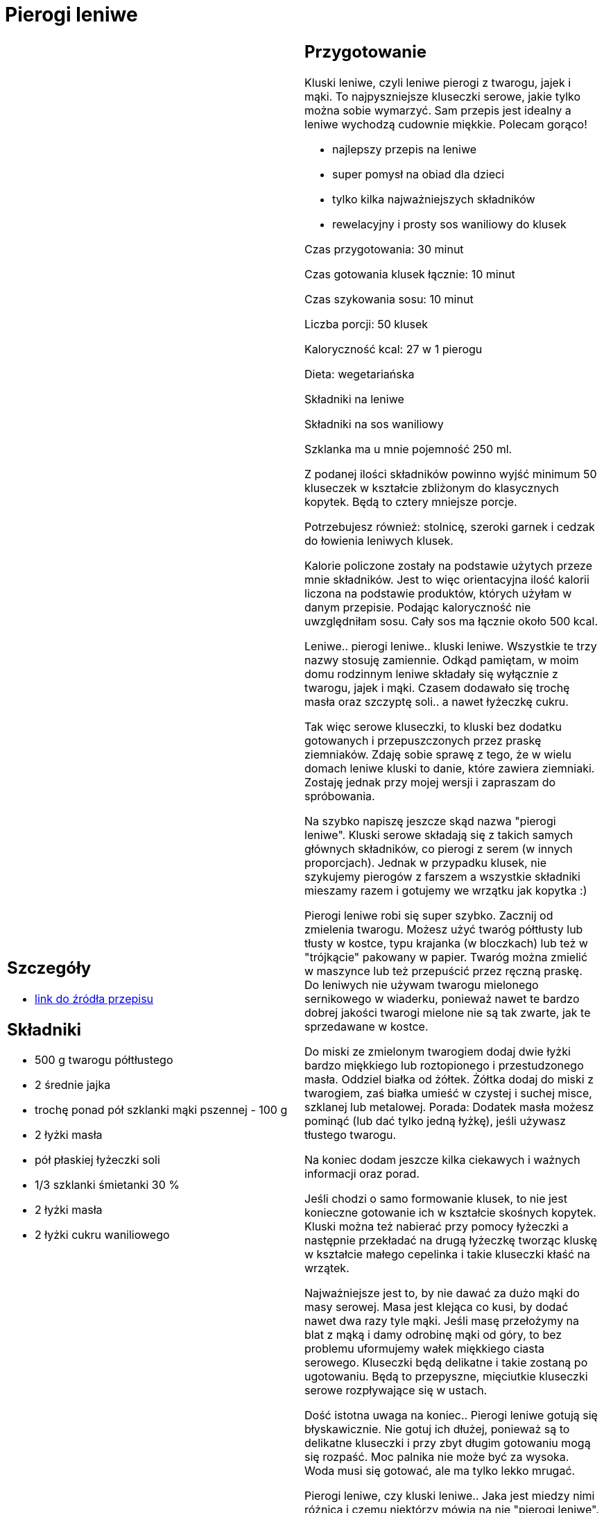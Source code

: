 = Pierogi leniwe

[cols=".<a,.<a"]
[frame=none]
[grid=none]
|===
|
== Szczegóły
* https://aniagotuje.pl/przepis/kluski-leniwe[link do źródła przepisu]

== Składniki
* 500 g twarogu półtłustego
* 2 średnie jajka
* trochę ponad pół szklanki mąki pszennej - 100 g
* 2 łyżki masła
* pół płaskiej łyżeczki soli
* 1/3 szklanki śmietanki 30 %
* 2 łyżki masła
* 2 łyżki cukru waniliowego


|
== Przygotowanie
Kluski leniwe, czyli leniwe pierogi z twarogu, jajek i mąki. To najpyszniejsze kluseczki serowe, jakie tylko można sobie wymarzyć. Sam przepis jest idealny a leniwe wychodzą cudownie miękkie. Polecam gorąco!

- najlepszy przepis na leniwe

- super pomysł na obiad dla dzieci

- tylko kilka najważniejszych składników

- rewelacyjny i prosty sos waniliowy do klusek

Czas przygotowania: 30 minut

Czas gotowania klusek łącznie: 10 minut

Czas szykowania sosu: 10 minut

Liczba porcji: 50 klusek





Kaloryczność kcal: 27 w 1 pierogu

Dieta: wegetariańska

Składniki na leniwe

Składniki na sos waniliowy

Szklanka ma u mnie pojemność 250 ml.

Z podanej ilości składników powinno wyjść minimum 50 kluseczek w kształcie zbliżonym do klasycznych kopytek. Będą to cztery mniejsze porcje.

Potrzebujesz również: stolnicę, szeroki garnek i cedzak do łowienia leniwych klusek.

Kalorie policzone zostały na podstawie użytych przeze mnie składników. Jest to więc orientacyjna ilość kalorii liczona na podstawie produktów, których użyłam w danym przepisie. Podając kaloryczność nie uwzględniłam sosu. Cały sos ma łącznie około 500 kcal.

Leniwe.. pierogi leniwe.. kluski leniwe. Wszystkie te trzy nazwy stosuję zamiennie. Odkąd pamiętam, w moim domu rodzinnym leniwe składały się wyłącznie z twarogu, jajek i mąki. Czasem dodawało się trochę masła oraz szczyptę soli.. a nawet łyżeczkę cukru.

Tak więc serowe kluseczki, to kluski bez dodatku gotowanych i przepuszczonych przez praskę ziemniaków. Zdaję sobie sprawę z tego, że w wielu domach leniwe kluski to danie, które zawiera ziemniaki. Zostaję jednak przy mojej wersji i zapraszam do spróbowania.

Na szybko napiszę jeszcze skąd nazwa "pierogi leniwe". Kluski serowe składają się z takich samych głównych składników, co pierogi z serem (w innych proporcjach). Jednak w przypadku klusek, nie szykujemy pierogów z farszem a wszystkie składniki mieszamy razem i gotujemy we wrzątku jak kopytka :)

Pierogi leniwe robi się super szybko. Zacznij od zmielenia twarogu. Możesz użyć twaróg półtłusty lub tłusty w kostce, typu krajanka (w bloczkach) lub też w "trójkącie" pakowany w papier. Twaróg można zmielić w maszynce lub też przepuścić przez ręczną praskę. Do leniwych nie używam twarogu mielonego sernikowego w wiaderku, ponieważ nawet te bardzo dobrej jakości twarogi mielone nie są tak zwarte, jak te sprzedawane w kostce.

Do miski ze zmielonym twarogiem dodaj dwie łyżki bardzo miękkiego lub roztopionego i przestudzonego masła. Oddziel białka od żółtek. Żółtka dodaj do miski z twarogiem, zaś białka umieść w czystej i suchej misce, szklanej lub metalowej. Porada: Dodatek masła możesz pominąć (lub dać tylko jedną łyżkę), jeśli używasz tłustego twarogu.

Na koniec dodam jeszcze kilka ciekawych i ważnych informacji oraz porad.

Jeśli chodzi o samo formowanie klusek, to nie jest konieczne gotowanie ich w kształcie skośnych kopytek. Kluski można też nabierać przy pomocy łyżeczki a następnie przekładać na drugą łyżeczkę tworząc kluskę w kształcie małego cepelinka i takie kluseczki kłaść na wrzątek.

Najważniejsze jest to, by nie dawać za dużo mąki do masy serowej. Masa jest klejąca co kusi, by dodać nawet dwa razy tyle mąki. Jeśli masę przełożymy na blat z mąką i damy odrobinę mąki od góry, to bez problemu uformujemy wałek miękkiego ciasta serowego. Kluseczki będą delikatne i takie zostaną po ugotowaniu. Będą to przepyszne, mięciutkie kluseczki serowe rozpływające się w ustach.

Dość istotna uwaga na koniec.. Pierogi leniwe gotują się błyskawicznie. Nie gotuj ich dłużej, ponieważ są to delikatne kluseczki i przy zbyt długim gotowaniu mogą się rozpaść. Moc palnika nie może być za wysoka. Woda musi się gotować, ale ma tylko lekko mrugać.

Pierogi leniwe, czy kluski leniwe.. Jaka jest miedzy nimi różnica i czemu niektórzy mówią na nie "pierogi leniwe". Leniwe pierogi powstały kiedyś w pośpiechu. Podstawowe składniki na leniwe są takie same, jak w przypadku pierogów z serem. Jednak przy szykowaniu leniwych pierogów nie robimy osobno ciasta i osobno farszu, a razem wszystkie mieszamy i gotujemy kluski na wrzątku podobnie jak kopytka. Leniwe mają oczywiście inne proporcje składników niż pierogi z serem. Leniwe kluski mają znacznie więcej twarogu oraz jajek. Bardzo ważne jest to, by kluski leniwe z serem nie zawierały za dużo mąki, ponieważ zrobią się twarde. Leniwe z serem nie zawsze kroimy w formie ukośnych kopytek. To tylko umowny kształt. Leniwe pierogi można też formować małą łyżką i kłaść na wrzątek w kształcie "oka". Bardzo gorąco polecam Ci nasze pyszne, tradycyjne kotlety mielone. Bardzo dobrym daniem na słodko są np. kluski z makiem, które szykujemy raczej wyłącznie na Wigilię.

Leniwe pierogi, czy też kluski leniwe z serem.. to jedno o to samo. Moje pierogi leniwe nie zwierają w składzie zmielonych, gotowanych ziemniaków. Ogólnie jest to kwestia sprawa mocno kontrowersyjna i słyszałam, że w wielu domach przepis na leniwe zawiera również gotowane ziemniaki przepuszczone przez praskę. U mnie jednak od zawsze leniwe kluski zawierały twaróg, ale nie gotowane ziemniaki i przy tej wersji zostaję. Mój przepis na kluski leniwe jest świetny, więc polecam spróbować. Zapraszam też po przepis na naleśniki z kurczakiem, które są bardzo lubiane przez dzieci.

Pierogi leniwe przepis, który podbił serca moich dzieci i wszystkich małych gości. Kluski leniwe przepis, który polecam podawać raczej na słodko. Leniwe przepis, czy jak wolisz leniwe pierogi przepis na słodko to super pomysł na obiad lub na kolację. Przepis na pierogi leniwe z dodatkiem sosu waniliowego kochają wszyscy, którzy próbowali tego pysznego dania. Mój przepis na kluski leniwe z szybkim i wyjątkowo prostym do zrobienia sosem waniliowym pobił nawet przepis na leniwe z dodatkiem bułki tartej prażonej z masłem i cukrem. Zapraszam po mój najulubieńszy przepis na leniwe, które zawsze się udają i smakują nieziemsko. Poznaj też mój przepis na pierogi ze szpinakiem oraz ukochane przez wszystkich Polaków pierogi ruskie.



== Zdjęcia
|===
